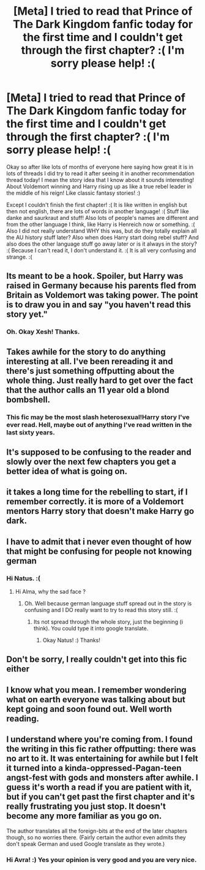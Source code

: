 #+TITLE: [Meta] I tried to read that Prince of The Dark Kingdom fanfic today for the first time and I couldn't get through the first chapter? :( I'm sorry please help! :(

* [Meta] I tried to read that Prince of The Dark Kingdom fanfic today for the first time and I couldn't get through the first chapter? :( I'm sorry please help! :(
:PROPERTIES:
:Score: 3
:DateUnix: 1534375982.0
:DateShort: 2018-Aug-16
:FlairText: Meta
:END:
Okay so after like lots of months of everyone here saying how great it is in lots of threads I did try to read it after seeing it in another recommendation thread today! I mean the story idea that I know about it sounds interesting! About Voldemort winning and Harry rising up as like a true rebel leader in the middle of his reign! Like classic fantasy stories! :)

Except I couldn't finish the first chapter! :( It is like written in english but then not english, there are lots of words in another language! :( Stuff like danke and saurkraut and stuff! Also lots of people's names are different and from the other language I think, like Harry is Henreich now or something. :( Also I did not really understand WHY this was, but do they totally explain all the AU history stuff later? Also when does Harry start doing rebel stuff? And also does the other language stuff go away later or is it always in the story? :( Because I can't read it, I don't understand it. :( It is all very confusing and strange. :(


** Its meant to be a hook. Spoiler, but Harry was raised in Germany because his parents fled from Britain as Voldemort was taking power. The point is to draw you in and say "you haven't read this story yet."
:PROPERTIES:
:Author: XeshTrill
:Score: 12
:DateUnix: 1534377404.0
:DateShort: 2018-Aug-16
:END:

*** Oh. Okay Xesh! Thanks.
:PROPERTIES:
:Score: 3
:DateUnix: 1534377620.0
:DateShort: 2018-Aug-16
:END:


** Takes awhile for the story to do anything interesting at all. I've been rereading it and there's just something offputting about the whole thing. Just really hard to get over the fact that the author calls an 11 year old a blond bombshell.
:PROPERTIES:
:Author: Lord_Anarchy
:Score: 11
:DateUnix: 1534421226.0
:DateShort: 2018-Aug-16
:END:

*** This fic may be the most slash heterosexual!Harry story I've ever read. Hell, maybe out of anything I've read written in the last sixty years.
:PROPERTIES:
:Author: XeshTrill
:Score: 3
:DateUnix: 1534466747.0
:DateShort: 2018-Aug-17
:END:


** It's supposed to be confusing to the reader and slowly over the next few chapters you get a better idea of what is going on.
:PROPERTIES:
:Author: _awesaum_
:Score: 7
:DateUnix: 1534389109.0
:DateShort: 2018-Aug-16
:END:


** it takes a long time for the rebelling to start, if I remember correctly. it is more of a Voldemort mentors Harry story that doesn't make Harry go dark.
:PROPERTIES:
:Author: TitianFusion
:Score: 6
:DateUnix: 1534389385.0
:DateShort: 2018-Aug-16
:END:


** I have to admit that i never even thought of how that might be confusing for people not knowing german
:PROPERTIES:
:Author: natus92
:Score: 6
:DateUnix: 1534448157.0
:DateShort: 2018-Aug-17
:END:

*** Hi Natus. :(
:PROPERTIES:
:Score: 3
:DateUnix: 1534448213.0
:DateShort: 2018-Aug-17
:END:

**** Hi Alma, why the sad face ?
:PROPERTIES:
:Author: natus92
:Score: 2
:DateUnix: 1534452363.0
:DateShort: 2018-Aug-17
:END:

***** Oh. Well because german language stuff spread out in the story is confusing and I DO really want to try to read this story still. :(
:PROPERTIES:
:Score: 3
:DateUnix: 1534453813.0
:DateShort: 2018-Aug-17
:END:

****** Its not spread through the whole story, just the beginning (i think). You could type it into google translate.
:PROPERTIES:
:Author: natus92
:Score: 2
:DateUnix: 1534482056.0
:DateShort: 2018-Aug-17
:END:

******* Okay Natus! :) Thanks!
:PROPERTIES:
:Score: 1
:DateUnix: 1534482285.0
:DateShort: 2018-Aug-17
:END:


** Don't be sorry, I really couldn't get into this fic either
:PROPERTIES:
:Author: AnimaLepton
:Score: 5
:DateUnix: 1534441800.0
:DateShort: 2018-Aug-16
:END:


** I know what you mean. I remember wondering what on earth everyone was talking about but kept going and soon found out. Well worth reading.
:PROPERTIES:
:Author: rpeh
:Score: 3
:DateUnix: 1534419816.0
:DateShort: 2018-Aug-16
:END:


** I understand where you're coming from. I found the writing in this fic rather offputting: there was no art to it. It was entertaining for awhile but I felt it turned into a kinda-oppressed-Pagan-teen angst-fest with gods and monsters after awhile. I guess it's worth a read if you are patient with it, but if you can't get past the first chapter and it's really frustrating you just stop. It doesn't become any more familiar as you go on.

The author translates all the foreign-bits at the end of the later chapters though, so no worries there. (Fairly certain the author even admits they don't speak German and used Google translate as they wrote.)
:PROPERTIES:
:Author: AvraKedavra
:Score: 3
:DateUnix: 1534614065.0
:DateShort: 2018-Aug-18
:END:

*** Hi Avra! :) Yes your opinion is very good and you are very nice.
:PROPERTIES:
:Score: 1
:DateUnix: 1534614184.0
:DateShort: 2018-Aug-18
:END:
